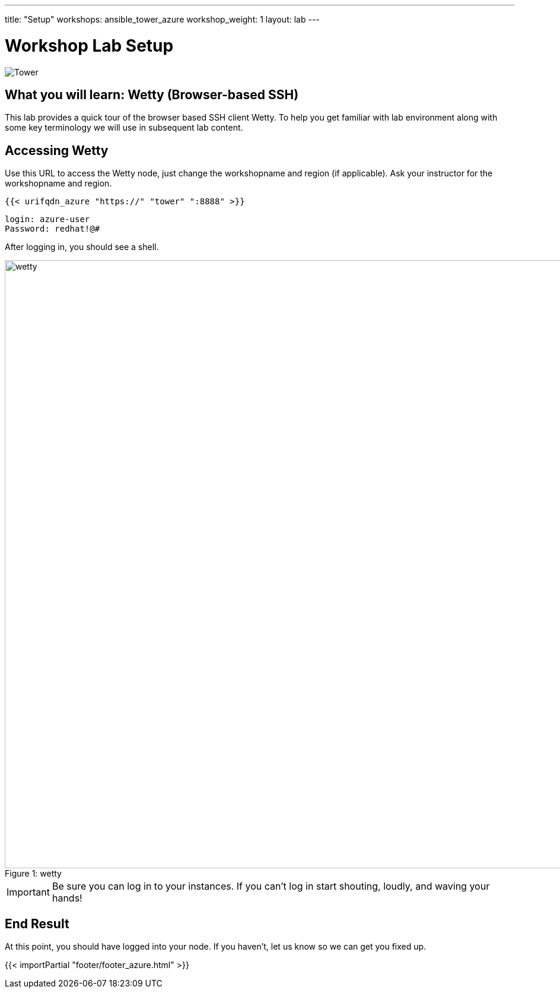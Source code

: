 ---
title: "Setup"
workshops: ansible_tower_azure
workshop_weight: 1
layout: lab
---

:badges:
:icons: font
:iconsdir: http://people.redhat.com/~jduncan/images/icons
:imagesdir: /workshops/ansible_tower_azure/images
:source-highlighter: highlight.js
:source-language: yaml


= Workshop Lab Setup

image::tower.002.png['Tower']

== What you will learn: Wetty (Browser-based SSH)

This lab provides a quick tour of the browser based SSH client Wetty. To help you get familiar with lab environment along with some key terminology we will use in subsequent lab content.


== Accessing Wetty

Use this URL to access the Wetty node, just change the workshopname and region (if applicable). Ask your instructor for the workshopname and region.

[source,bash]
----
{{< urifqdn_azure "https://" "tower" ":8888" >}}
----

----
login: azure-user
Password: redhat!@#
----

After logging in, you should see a shell.

image::wetty.png[caption="Figure 1: ", title='wetty', width=1024]


[IMPORTANT]
Be sure you can log in to your instances.  If you can't log in start shouting, loudly, and waving your hands!


== End Result

At this point, you should have logged into your node.  If you haven't, let us know so we can get you fixed up.

{{< importPartial "footer/footer_azure.html" >}}
